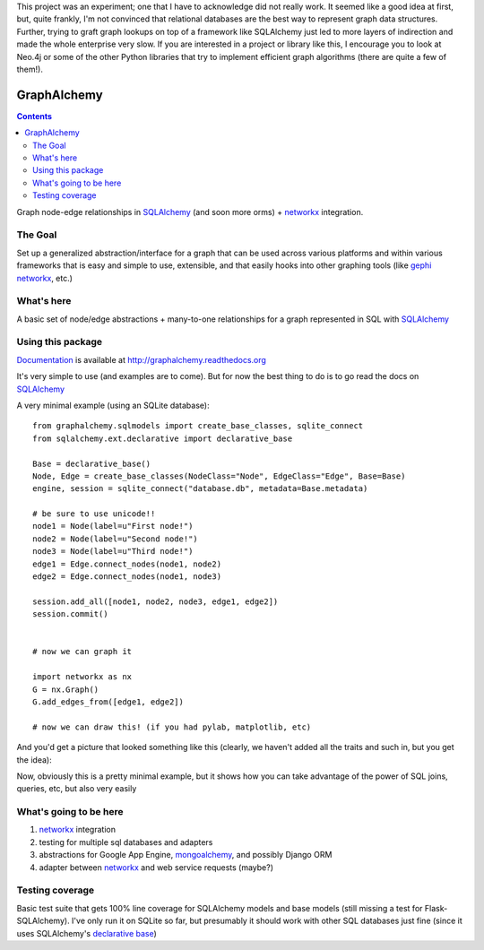 This project was an experiment; one that I have to acknowledge did not really work.  
It seemed like a good idea at first, but, quite frankly, 
I'm not convinced that relational databases are the best
way to represent graph data structures.  Further, trying to graft graph lookups
on top of a framework like SQLAlchemy just led to more layers of indirection
and made the whole enterprise very slow. If you are interested in a project or
library like this, I encourage you to look at Neo.4j or some of the other Python
libraries that try to implement efficient graph algorithms (there are quite a few of them!).

============
GraphAlchemy
============

.. contents::
    :depth: 2

Graph node-edge relationships in SQLAlchemy_ (and soon more orms) + networkx_
integration.

The Goal
========

Set up a generalized abstraction/interface for a graph that can be used across
various platforms and within various frameworks that is easy and simple to use,
extensible, and that easily hooks into other graphing tools (like gephi_
networkx_, etc.)

What's here
===========

A basic set of node/edge abstractions + many-to-one relationships for a graph
represented in SQL with SQLAlchemy_

Using this package
==================

Documentation_ is available at http://graphalchemy.readthedocs.org

It's very simple to use (and examples are to come). But for now the best thing to do is
to go read the docs on SQLAlchemy_

A very minimal example (using an SQLite database)::

    from graphalchemy.sqlmodels import create_base_classes, sqlite_connect
    from sqlalchemy.ext.declarative import declarative_base

    Base = declarative_base()
    Node, Edge = create_base_classes(NodeClass="Node", EdgeClass="Edge", Base=Base)
    engine, session = sqlite_connect("database.db", metadata=Base.metadata)

    # be sure to use unicode!!
    node1 = Node(label=u"First node!")
    node2 = Node(label=u"Second node!")
    node3 = Node(label=u"Third node!")
    edge1 = Edge.connect_nodes(node1, node2)
    edge2 = Edge.connect_nodes(node1, node3)

    session.add_all([node1, node2, node3, edge1, edge2])
    session.commit()


    # now we can graph it

    import networkx as nx
    G = nx.Graph()
    G.add_edges_from([edge1, edge2])

    # now we can draw this! (if you had pylab, matplotlib, etc)

And you'd get a picture that looked something like this (clearly, we haven't added all the traits
and such in, but you get the idea):

.. image:: https://github.com/jtratner/graphalchemy/raw/master/docs/images/readme-example.png

Now, obviously this is a pretty minimal example, but it shows how you can take advantage
of the power of SQL joins, queries, etc, but also very easily 

What's going to be here
=======================

1. networkx_ integration
2. testing for multiple sql databases and adapters
3. abstractions for Google App Engine, mongoalchemy_, and possibly Django ORM
4. adapter between networkx_ and web service requests (maybe?)

Testing coverage
================

Basic test suite that gets 100% line coverage for SQLAlchemy models and base
models (still missing a test for Flask-SQLAlchemy). I've only run it on SQLite
so far, but presumably it should work with other SQL databases just fine (since
it uses SQLAlchemy's `declarative base`_)

.. _sqlalchemy : http://www.sqlalchemy.org/
.. _networkx : http://networkx.lanl.gov/
.. _mongoalchemy : http://www.mongoalchemy.org/
.. _gephi : http://gephi.org/
.. _declarative base : http://docs.sqlalchemy.org/en/rel_0_7/orm/extensions/declarative.html
.. _documentation : http://graphalchemy.readthedocs.org
